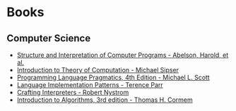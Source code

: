* Books
:PROPERTIES:
:ID:       27581ed5-adc6-4448-8828-f11a62154c69
:END:

** Computer Science
- [[https:mitpress.mit.edu/sites/default/files/sicp/full-text/book/book.html][Structure and Interpretation of Computer Programs - Abelson, Harold, et al.]]
- [[https:www.amazon.com.br/Introduction-Theory-Computation-Michael-Sipser/dp/113318779X][Introduction to Theory of Computation - Michael Sipser]]
- [[https:cs.rochester.edu/~scott/pragmatics/][Programming Language Pragmatics, 4th Edition - Michael L. Scott]]
- [[https:pragprog.com/titles/tpdsl/language-implementation-patterns/][Language Implementation Patterns - Terence Parr]]
- [[https://craftinginterpreters.com][Crafting Interpreters - Robert Nystrom]]
- [[https:amazon.com/Introduction-Algorithms-3rd-MIT-Press/dp/0262033844][Introduction to Algorithms, 3rd edition - Thomas H. Cormem]]
